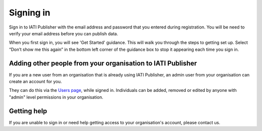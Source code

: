 ###################
Signing in
###################

Sign in to IATI Publisher with the email address and password that you entered during registration. You will be need to verify your email address before you can publish data.

When you first sign in, you will see 'Get Started' guidance. This will walk you through the steps to getting set up. Select “Don’t show me this again” in the bottom left corner of the guidance box to stop it appearing each time you sign in.


Adding other people from your organisation to IATI Publisher
----------------------------------------
If you are a new user from an organisation that is already using IATI Publisher, an admin user from your organisation can create an account for you.

They can do this via the `Users page <https://publisher.iatistandard.org/users/>`_, while signed in. Individuals can be added, removed or edited by anyone with "admin" level permissions in your organisation.

Getting help
--------------------------------------------------
If you are unable to sign in or need help getting access to your organisation's account, please contact us.

